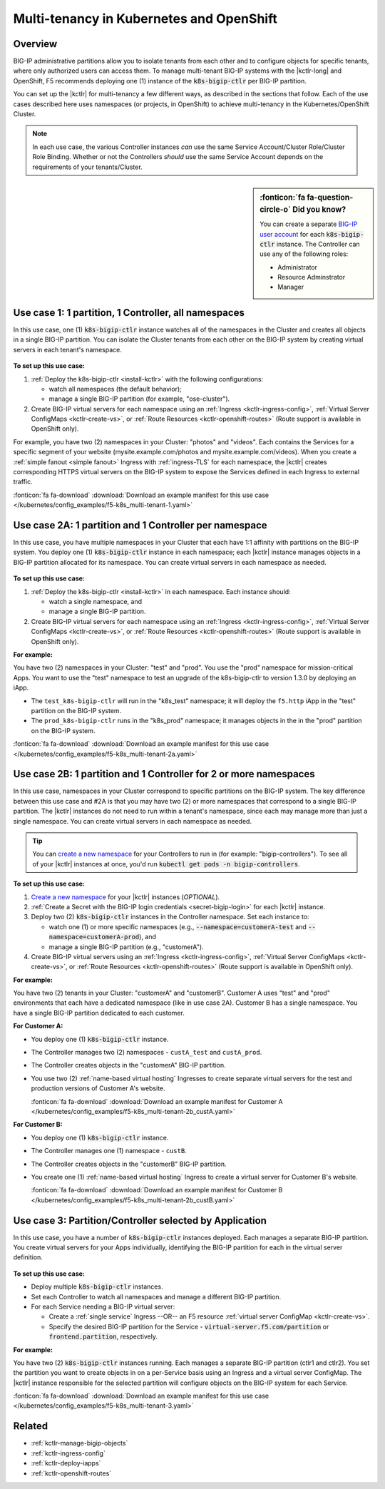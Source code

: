 .. index::
   single: BIG-IP Controller; Kubernetes; multi-tenancy
   single: BIG-IP Controller; Openshift; multi-tenancy

.. _openshift multi-tenancy:

Multi-tenancy in Kubernetes and OpenShift
=========================================

Overview
--------

BIG-IP administrative partitions allow you to isolate tenants from each other and to configure objects for specific tenants, where only authorized users can access them. To manage multi-tenant BIG-IP systems with the |kctlr-long| and OpenShift, F5 recommends deploying one (1) instance of the :code:`k8s-bigip-ctlr` per BIG-IP partition.

You can set up the |kctlr| for multi-tenancy a few different ways, as described in the sections that follow. Each of the use cases described here uses namespaces (or projects, in OpenShift) to achieve multi-tenancy in the Kubernetes/OpenShift Cluster.

.. note::

   In each use case, the various Controller instances *can* use the same Service Account/Cluster Role/Cluster Role Binding. Whether or not the Controllers *should* use the same Service Account depends on the requirements of your tenants/Cluster.

.. sidebar:: :fonticon:`fa fa-question-circle-o` Did you know?

   You can create a separate `BIG-IP user account`_ for each :code:`k8s-bigip-ctlr` instance. The Controller can use any of the following roles:

   - Administrator
   - Resource Adminstrator
   - Manager

.. _multi-tenant use-case-1:

Use case 1: 1 partition, 1 Controller, all namespaces
-----------------------------------------------------

In this use case, one (1) :code:`k8s-bigip-ctlr` instance watches all of the namespaces in the Cluster and creates all objects in a single BIG-IP partition. You can isolate the Cluster tenants from each other on the BIG-IP system by creating virtual servers in each tenant's namespace.

.. figure:: /_static/media/kctlr-mt-1.png
   :scale: 70
   :alt: A diagram showing one BIG-IP Controller watching all namespaces in a multi-tenant cluster. The Controller creates all objects in a single BIG-IP partition.

**To set up this use case:**

#. :ref:`Deploy the k8s-bigip-ctlr <install-kctlr>` with the following configurations:

   - watch all namespaces (the default behavior);
   - manage a single BIG-IP partition (for example, "ose-cluster").

#. Create BIG-IP virtual servers for each namespace using an :ref:`Ingress <kctlr-ingress-config>`, :ref:`Virtual Server ConfigMaps <kctlr-create-vs>`, or :ref:`Route Resources <kctlr-openshift-routes>` (Route support is available in OpenShift only).

For example, you have two (2) namespaces in your Cluster: "photos" and "videos". Each contains the Services for a specific segment of your website (mysite.example.com/photos and mysite.example.com/videos). When you create a :ref:`simple fanout <simple fanout>` Ingress with :ref:`ingress-TLS` for each namespace, the |kctlr| creates corresponding HTTPS virtual servers on the BIG-IP system to expose the Services defined in each Ingress to external traffic.

:fonticon:`fa fa-download` :download:`Download an example manifest for this use case </kubernetes/config_examples/f5-k8s_multi-tenant-1.yaml>`

.. _multi-tenant use-case-2A:

Use case 2A: 1 partition and 1 Controller per namespace
-------------------------------------------------------

In this use case, you have multiple namespaces in your Cluster that each have 1:1 affinity with partitions on the BIG-IP system. You deploy one (1) :code:`k8s-bigip-ctlr` instance in each namespace; each |kctlr| instance manages objects in a BIG-IP partition allocated for its namespace. You can create virtual servers in each namespace as needed.

.. figure:: /_static/media/kctlr-mt-2a.png
   :scale: 70
   :alt: A diagram showing multiple BIG-IP Controllers in a multi-tenant cluster. Each Controller instance resides in a specific namespace; it creates objects for resources in that namespace in a specific BIG-IP partition.

**To set up this use case:**

#. :ref:`Deploy the k8s-bigip-ctlr <install-kctlr>` in each namespace. Each instance should:

   - watch a single namespace, and
   - manage a single BIG-IP partition.

#. Create BIG-IP virtual servers for each namespace using an :ref:`Ingress <kctlr-ingress-config>`, :ref:`Virtual Server ConfigMaps <kctlr-create-vs>`, or :ref:`Route Resources <kctlr-openshift-routes>` (Route support is available in OpenShift only).

**For example:**

You have two (2) namespaces in your Cluster: "test" and "prod". You use the "prod" namespace for mission-critical Apps. You want to use the "test" namespace to test an upgrade of the k8s-bigip-ctlr to version 1.3.0 by deploying an iApp.

- The ``test_k8s-bigip-ctlr`` will run in the "k8s_test" namespace; it will deploy the ``f5.http`` iApp in the "test" partition on the BIG-IP system.
- The ``prod_k8s-bigip-ctlr`` runs in the "k8s_prod" namespace; it manages objects in the in the "prod" partition on the BIG-IP system.

:fonticon:`fa fa-download` :download:`Download an example manifest for this use case </kubernetes/config_examples/f5-k8s_multi-tenant-2a.yaml>`

.. _multi-tenant use-case-2B:

Use case 2B: 1 partition and 1 Controller for 2 or more namespaces
------------------------------------------------------------------

In this use case, namespaces in your Cluster correspond to specific partitions on the BIG-IP system. The key difference between this use case and #2A is that you may have two (2) or more namespaces that correspond to a single BIG-IP partition. The |kctlr| instances do not need to run within a tenant's namespace, since each may manage more than just a single namespace. You can create virtual servers in each namespace as needed.

.. tip::

   You can `create a new namespace`_ for your Controllers to run in (for example: "bigip-controllers"). To see all of your |kctlr| instances at once, you'd run :code:`kubectl get pods -n bigip-controllers`.

\

.. figure:: /_static/media/kctlr-mt-2b.png
   :scale: 70
   :alt: A diagram showing 2 BIG-IP Controllers in a multi-tenant cluster. One Controller instance manages objects for 2 namespaces in a specific BIG-IP partition. The other Controller instance manages objects for a single, separate namespace in its own BIG-IP partition.

**To set up this use case:**

#. `Create a new namespace`_ for your |kctlr| instances (*OPTIONAL*).
#. :ref:`Create a Secret with the BIG-IP login credentials <secret-bigip-login>` for each |kctlr| instance.
#. Deploy two (2) :code:`k8s-bigip-ctlr` instances in the Controller namespace. Set each instance to:

   - watch one (1) or more specific namespaces (e.g., :code:`--namespace=customerA-test` and :code:`--namespace=customerA-prod`), and
   - manage a single BIG-IP partition (e.g., "customerA").

#. Create BIG-IP virtual servers using an :ref:`Ingress <kctlr-ingress-config>`, :ref:`Virtual Server ConfigMaps <kctlr-create-vs>`, or :ref:`Route Resources <kctlr-openshift-routes>` (Route support is available in OpenShift only).

**For example:**

You have two (2) tenants in your Cluster: "customerA" and "customerB". Customer A uses "test" and "prod" environments that each have a dedicated namespace (like in use case 2A). Customer B has a single namespace. You have a single BIG-IP partition dedicated to each customer.

**For Customer A:**

- You deploy one (1) :code:`k8s-bigip-ctlr` instance.
- The Controller manages two (2) namespaces - ``custA_test`` and ``custA_prod``.
- The Controller creates objects in the "customerA" BIG-IP partition.
- You use two (2) :ref:`name-based virtual hosting` Ingresses to create separate virtual servers for the test and production versions of Customer A's website.

  :fonticon:`fa fa-download` :download:`Download an example manifest for Customer A </kubernetes/config_examples/f5-k8s_multi-tenant-2b_custA.yaml>`

**For Customer B:**

- You deploy one (1) :code:`k8s-bigip-ctlr` instance.
- The Controller manages one (1) namespace - ``custB``.
- The Controller creates objects in the "customerB" BIG-IP partition.
- You create one (1) :ref:`name-based virtual hosting` Ingress to create a virtual server for Customer B's website.

  :fonticon:`fa fa-download` :download:`Download an example manifest for Customer B </kubernetes/config_examples/f5-k8s_multi-tenant-2b_custB.yaml>`

.. _multi-tenant use-case-3:

Use case 3: Partition/Controller selected by Application
--------------------------------------------------------

In this use case, you have a number of :code:`k8s-bigip-ctlr` instances deployed. Each manages a separate BIG-IP partition. You create virtual servers for your Apps individually, identifying the BIG-IP partition for each in the virtual server definition.

.. figure:: /_static/media/kctlr-mt-3.png
   :scale: 70
   :alt: A diagram showing 3 BIG-IP Controllers. Each manages a separate BIG-IP partition. Applications use the "partition" configuration parameter to tell the BIG-IP Controllers in which BIG-IP partition they should create objects for the Apps.

**To set up this use case:**

- Deploy multiple :code:`k8s-bigip-ctlr` instances.
- Set each Controller to watch all namespaces and manage a different BIG-IP partition.
- For each Service needing a BIG-IP virtual server:

  - Create a :ref:`single service` Ingress --OR-- an F5 resource :ref:`virtual server ConfigMap <kctlr-create-vs>`.
  - Specify the desired BIG-IP partition for the Service - :code:`virtual-server.f5.com/partition` or :code:`frontend.partition`, respectively.

**For example:**

You have two (2) :code:`k8s-bigip-ctlr` instances running. Each manages a separate BIG-IP partition (ctlr1 and ctlr2). You set the partition you want to create objects in on a per-Service basis using an Ingress and a virtual server ConfigMap. The |kctlr| instance responsible for the selected partition will configure objects on the BIG-IP system for each Service.

:fonticon:`fa fa-download` :download:`Download an example manifest for this use case </kubernetes/config_examples/f5-k8s_multi-tenant-3.yaml>`


Related
-------

- :ref:`kctlr-manage-bigip-objects`
- :ref:`kctlr-ingress-config`
- :ref:`kctlr-deploy-iapps`
- :ref:`kctlr-openshift-routes`

.. _Projects: https://docs.openshift.org/1.4/architecture/core_concepts/projects_and_users.html#projects
.. _BIG-IP user account: https://support.f5.com/kb/en-us/products/big-ip_ltm/manuals/product/bigip-user-account-administration-13-0-0/1.html
.. _Create a new namespace: https://kubernetes.io/docs/tasks/administer-cluster/namespaces/
